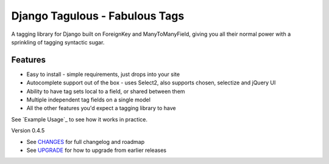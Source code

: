===============================
Django Tagulous - Fabulous Tags
===============================

A tagging library for Django built on ForeignKey and ManyToManyField, giving
you all their normal power with a sprinkling of tagging syntactic sugar.

Features
========

* Easy to install - simple requirements, just drops into your site
* Autocomplete support out of the box - uses Select2, also supports chosen,
  selectize and jQuery UI
* Ability to have tag sets local to a field, or shared between them
* Multiple independent tag fields on a single model
* All the other features you'd expect a tagging library to have

See `Example Usage`_ to see how it works in practice.

Version 0.4.5

* See `CHANGES <CHANGES>`_ for full changelog and roadmap
* See `UPGRADE <UPGRADE.rst>`_ for how to upgrade from earlier releases
